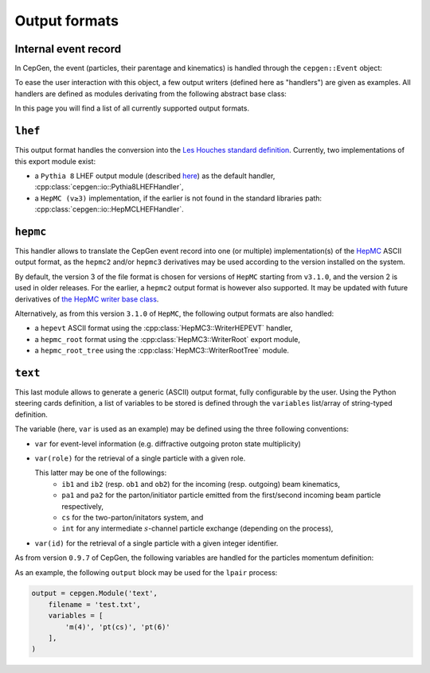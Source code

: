Output formats
==============

Internal event record
---------------------

In CepGen, the event (particles, their parentage and kinematics) is handled through the ``cepgen::Event`` object:

.. doxygenclass:: cepgen::Event
   :members:

To ease the user interaction with this object, a few output writers (defined here as "handlers") are given as examples.
All handlers are defined as modules derivating from the following abstract base class:

.. doxygenclass:: cepgen::io::GenericExportHandler
   :members:

In this page you will find a list of all currently supported output formats.

``lhef``
--------

This output format handles the conversion into the `Les Houches standard definition <https://en.wikipedia.org/wiki/Les_Houches_Accords>`_.
Currently, two implementations of this export module exist:

- a ``Pythia 8`` LHEF output module (described `here <http://home.thep.lu.se/~torbjorn/pythia82html/LesHouchesAccord.html>`_) as the default handler, :cpp:class:`cepgen::io::Pythia8LHEFHandler`,
- a ``HepMC (v≥3)`` implementation, if the earlier is not found in the standard libraries path: :cpp:class:`cepgen::io::HepMCLHEFHandler`.

``hepmc``
---------

.. doxygenclass:: cepgen::io::HepMCHandler
   :outline:

This handler allows to translate the CepGen event record into one (or multiple) implementation(s) of the `HepMC <http://hepmc.web.cern.ch/hepmc>`_ ASCII output format, as the ``hepmc2`` and/or ``hepmc3`` derivatives may be used according to the version installed on the system.

By default, the version 3 of the file format is chosen for versions of ``HepMC`` starting from ``v3.1.0``, and the version 2 is used in older releases.
For the earlier, a ``hepmc2`` output format is however also supported.
It may be updated with future derivatives of `the HepMC writer base class <http://hepmc.web.cern.ch/hepmc/classHepMC3_1_1Writer.html>`_.

Alternatively, as from this version ``3.1.0`` of ``HepMC``, the following output formats are also handled:

- a ``hepevt`` ASCII format using the :cpp:class:`HepMC3::WriterHEPEVT` handler,
- a ``hepmc_root`` format using the :cpp:class:`HepMC3::WriterRoot` export module,
- a ``hepmc_root_tree`` using the :cpp:class:`HepMC3::WriterRootTree` module.

``text``
--------

.. versionadded:: 0.9.7

.. doxygenclass:: cepgen::io::TextHandler
   :outline:

This last module allows to generate a generic (ASCII) output format, fully configurable by the user.
Using the Python steering cards definition, a list of variables to be stored is defined through the ``variables`` list/array of string-typed definition.

The variable (here, ``var`` is used as an example) may be defined using the three following conventions:

- ``var`` for event-level information (e.g. diffractive outgoing proton state multiplicity)
- ``var(role)`` for the retrieval of a single particle with a given role.

  This latter may be one of the followings:
   - ``ib1`` and ``ib2`` (resp. ``ob1`` and ``ob2``) for the incoming (resp. outgoing) beam kinematics,
   - ``pa1`` and ``pa2`` for the parton/initiator particle emitted from the first/second incoming beam particle respectively,
   - ``cs`` for the two-parton/initators system, and
   - ``int`` for any intermediate :math:`s`-channel particle exchange (depending on the process),
- ``var(id)`` for the retrieval of a single particle with a given integer identifier.

As from version ``0.9.7`` of CepGen, the following variables are handled for the particles momentum definition:

.. doxygenvariable:: cepgen::io::TextHandler::m_mom_str_

As an example, the following ``output`` block may be used for the ``lpair`` process:

.. code:: python

   output = cepgen.Module('text',
       filename = 'test.txt',
       variables = [
           'm(4)', 'pt(cs)', 'pt(6)'
       ],
   )

